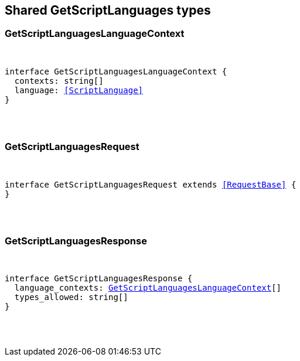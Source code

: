 [[reference-shared-types-get_script_languages]]

////////
===========================================================================================================================
||                                                                                                                       ||
||                                                                                                                       ||
||                                                                                                                       ||
||        ██████╗ ███████╗ █████╗ ██████╗ ███╗   ███╗███████╗                                                            ||
||        ██╔══██╗██╔════╝██╔══██╗██╔══██╗████╗ ████║██╔════╝                                                            ||
||        ██████╔╝█████╗  ███████║██║  ██║██╔████╔██║█████╗                                                              ||
||        ██╔══██╗██╔══╝  ██╔══██║██║  ██║██║╚██╔╝██║██╔══╝                                                              ||
||        ██║  ██║███████╗██║  ██║██████╔╝██║ ╚═╝ ██║███████╗                                                            ||
||        ╚═╝  ╚═╝╚══════╝╚═╝  ╚═╝╚═════╝ ╚═╝     ╚═╝╚══════╝                                                            ||
||                                                                                                                       ||
||                                                                                                                       ||
||    This file is autogenerated, DO NOT send pull requests that changes this file directly.                             ||
||    You should update the script that does the generation, which can be found in:                                      ||
||    https://github.com/elastic/elastic-client-generator-js                                                             ||
||                                                                                                                       ||
||    You can run the script with the following command:                                                                 ||
||       npm run elasticsearch -- --version <version>                                                                    ||
||                                                                                                                       ||
||                                                                                                                       ||
||                                                                                                                       ||
===========================================================================================================================
////////



== Shared GetScriptLanguages types


[discrete]
[[GetScriptLanguagesLanguageContext]]
=== GetScriptLanguagesLanguageContext

[pass]
++++
<pre>
++++
interface GetScriptLanguagesLanguageContext {
  contexts: string[]
  language: <<ScriptLanguage>>
}
[pass]
++++
</pre>
++++

[discrete]
[[GetScriptLanguagesRequest]]
=== GetScriptLanguagesRequest

[pass]
++++
<pre>
++++
interface GetScriptLanguagesRequest extends <<RequestBase>> {
}
[pass]
++++
</pre>
++++

[discrete]
[[GetScriptLanguagesResponse]]
=== GetScriptLanguagesResponse

[pass]
++++
<pre>
++++
interface GetScriptLanguagesResponse {
  language_contexts: <<GetScriptLanguagesLanguageContext>>[]
  types_allowed: string[]
}
[pass]
++++
</pre>
++++
